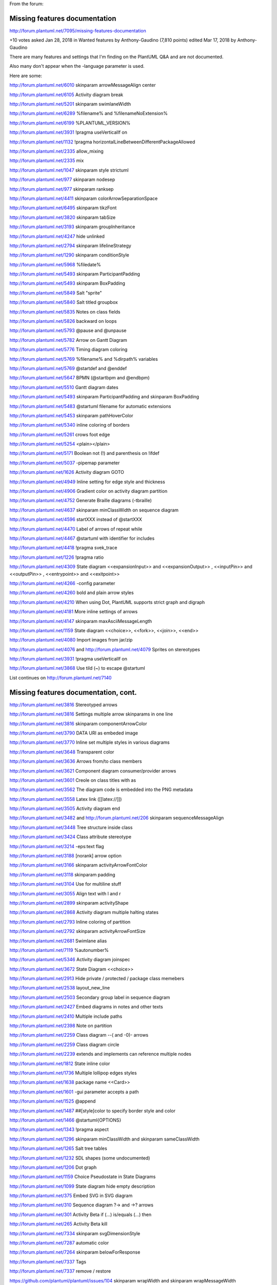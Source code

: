 
From the forum:


==============================
Missing features documentation
==============================

http://forum.plantuml.net/7095/missing-features-documentation



+10  votes
asked Jan 28, 2018 in Wanted features by Anthony-Gaudino (7,810 points)
edited Mar 17, 2018 by Anthony-Gaudino

There are many features and settings that I'm finding on the PlantUML Q&A and are not documented.

Also many don't appear when the -language parameter is used.

Here are some:

http://forum.plantuml.net/6010 skinparam arrowMessageAlign center

http://forum.plantuml.net/6105 Activity diagram break

http://forum.plantuml.net/5201 skinparam swimlaneWidth

http://forum.plantuml.net/6289 %filename% and %filenameNoExtension%

http://forum.plantuml.net/6199 %PLANTUML_VERSION%

http://forum.plantuml.net/3931 !pragma useVerticalIf on

http://forum.plantuml.net/1132 !pragma horizontalLineBetweenDifferentPackageAllowed

http://forum.plantuml.net/2335 allow_mixing

http://forum.plantuml.net/2335 mix

http://forum.plantuml.net/1047 skinparam style strictuml

http://forum.plantuml.net/977 skinparam nodesep

http://forum.plantuml.net/977 skinparam ranksep

http://forum.plantuml.net/4411 skinparam colorArrowSeparationSpace

http://forum.plantuml.net/6495 skinparam tikzFont

http://forum.plantuml.net/3820 skinparam tabSize

http://forum.plantuml.net/3193 skinparam groupInheritance

http://forum.plantuml.net/4247 hide unlinked

http://forum.plantuml.net/2794 skinparam lifelineStrategy

http://forum.plantuml.net/1290 skinparam conditionStyle

http://forum.plantuml.net/5968 %filedate%

http://forum.plantuml.net/5493 skinparam ParticipantPadding

http://forum.plantuml.net/5493 skinparam BoxPadding

http://forum.plantuml.net/5849 Salt "sprite"

http://forum.plantuml.net/5840 Salt titled groupbox

http://forum.plantuml.net/5835 Notes on class fields

http://forum.plantuml.net/5826 backward on loops

http://forum.plantuml.net/5793 @pause and @unpause

http://forum.plantuml.net/5782 Arrow on Gantt Diagram

http://forum.plantuml.net/5776 Timing diagram coloring

http://forum.plantuml.net/5769 %filename% and %dirpath% variables

http://forum.plantuml.net/5769 @startdef and @enddef

http://forum.plantuml.net/5647 BPMN (@startbpm  and  @endbpm)

http://forum.plantuml.net/5510 Gantt diagram dates

http://forum.plantuml.net/5493 skinparam ParticipantPadding  and  skinparam BoxPadding

http://forum.plantuml.net/5483 @startuml filename for automatic extensions

http://forum.plantuml.net/5453 skinparam pathHoverColor

http://forum.plantuml.net/5340 inline coloring of borders

http://forum.plantuml.net/5261 crows foot edge

http://forum.plantuml.net/5254 <plain></plain>

http://forum.plantuml.net/5171 Boolean not (!) and parenthesis on !ifdef

http://forum.plantuml.net/5037 -pipemap parameter

http://forum.plantuml.net/1626 Activity diagram GOTO

http://forum.plantuml.net/4949 Inline setting for edge style and thickness

http://forum.plantuml.net/4906 Gradient color on activity diagram partition

http://forum.plantuml.net/4752 Generate Braille diagrams (-tbraille)

http://forum.plantuml.net/4637 skinparam minClassWidth on sequence diagram

http://forum.plantuml.net/4596 \startXXX  instead  of @startXXX

http://forum.plantuml.net/4470 Label of arrows of repeat while

http://forum.plantuml.net/4467 @startuml with identifier for includes

http://forum.plantuml.net/4418 !pragma svek_trace

http://forum.plantuml.net/1226 !pragma ratio

http://forum.plantuml.net/4309 State diagram <<expansionInput>> and <<expansionOutput>> , <<inputPin>> and <<outputPin>> , <<entrypoint>> and <<exitpoint>>

http://forum.plantuml.net/4266  -config parameter

http://forum.plantuml.net/4260 bold and plain arrow styles

http://forum.plantuml.net/4210 When using Dot, PlantUML supports strict graph and digraph

http://forum.plantuml.net/4181 More inline settings of arrows

http://forum.plantuml.net/4147 skinparam maxAsciiMessageLength

http://forum.plantuml.net/1159 State diagram <<choice>>, <<fork>>, <<join>>, <<end>>

http://forum.plantuml.net/4080 Import images from jar/zip

http://forum.plantuml.net/4076  and  http://forum.plantuml.net/4079 Sprites on stereotypes

http://forum.plantuml.net/3931 !pragma useVerticalIf on

http://forum.plantuml.net/3868 Use tild (~) to escape @startuml

List continues on http://forum.plantuml.net/7140



=====================================
Missing features documentation, cont.
=====================================


http://forum.plantuml.net/3816 Stereotyped arrows

http://forum.plantuml.net/3816 Settings multiple arrow skinparams in one line

http://forum.plantuml.net/3816 skinparam componentArrowColor

http://forum.plantuml.net/3790 DATA URI as embeded image

http://forum.plantuml.net/3770 Inline set multiple styles in various diagrams

http://forum.plantuml.net/3648 Transparent color

http://forum.plantuml.net/3636 Arrows from/to class members

http://forum.plantuml.net/3621 Component diagram consumer/provider arrows

http://forum.plantuml.net/3601 Creole on class titles with as

http://forum.plantuml.net/3562 The diagram code is embedded into the PNG metadata

http://forum.plantuml.net/3558 Latex link ([[latex://]])

http://forum.plantuml.net/3505 Activity diagram end

http://forum.plantuml.net/3482 and http://forum.plantuml.net/206 skinparam sequenceMessageAlign

http://forum.plantuml.net/3448 Tree structure inside class

http://forum.plantuml.net/3424 Class attribute stereotype

http://forum.plantuml.net/3214 -eps:text flag

http://forum.plantuml.net/3188 [norank] arrow option

http://forum.plantuml.net/3166 skinparam activityArrowFontColor

http://forum.plantuml.net/3118 skinparam padding

http://forum.plantuml.net/3104 Use \ for multiline stuff

http://forum.plantuml.net/3055 Align text with \l and \r

http://forum.plantuml.net/2899 skinparam activityShape

http://forum.plantuml.net/2868 Activity diagram multiple halting states

http://forum.plantuml.net/2793 Inline coloring of partition

http://forum.plantuml.net/2792 skinparam activityArrowFontSize

http://forum.plantuml.net/2681 Swimlane alias

http://forum.plantuml.net/7119 %autonumber%

http://forum.plantuml.net/5346 Activity diagram joinspec

http://forum.plantuml.net/3672 State Diagram <<choice>>

http://forum.plantuml.net/2913 Hide private / protected / package class memebers

http://forum.plantuml.net/2538 layout_new_line

http://forum.plantuml.net/2503 Secondary group label in sequence diagram

http://forum.plantuml.net/2427 Embed diagrams in notes and other texts

http://forum.plantuml.net/2410 Multiple include paths

http://forum.plantuml.net/2398 Note on partition

http://forum.plantuml.net/2259 Class diagram --( and -0)- arrows

http://forum.plantuml.net/2259 Class diagram circle

http://forum.plantuml.net/2239 extends and implements can reference multiple nodes

http://forum.plantuml.net/1812 State inline color

http://forum.plantuml.net/1736 Multiple lollipop edges styles

http://forum.plantuml.net/1638 package name <<Card>>

http://forum.plantuml.net/1601 -gui parameter accepts a path

http://forum.plantuml.net/1525 @append

http://forum.plantuml.net/1487 ##[style]color to specify border style and color

http://forum.plantuml.net/1466 @startuml{OPTIONS}

http://forum.plantuml.net/1343 !pragma aspect

http://forum.plantuml.net/1296 skinparam minClassWidth and skinparam sameClassWidth

http://forum.plantuml.net/1265 Salt tree tables

http://forum.plantuml.net/1232 SDL shapes (some undocumented)

http://forum.plantuml.net/1206 Dot graph

http://forum.plantuml.net/1159 Choice Pseudostate in State Diagrams

http://forum.plantuml.net/1099 State diagram hide empty description

http://forum.plantuml.net/375 Embed SVG in SVG diagram

http://forum.plantuml.net/310 Sequence diagram ?-> and ->? arrows

http://forum.plantuml.net/301 Activity Beta if (...) is/equals (...) then

http://forum.plantuml.net/265 Activity Beta kill

http://forum.plantuml.net/7334 skinparam svgDimensionStyle

http://forum.plantuml.net/7287 automatic color

http://forum.plantuml.net/7264 skinparam belowForResponse

http://forum.plantuml.net/7337 Tags

http://forum.plantuml.net/7337 remove / restore

https://github.com/plantuml/plantuml/issues/104 skinparam wrapWidth and skinparam wrapMessageWidth

https://github.com/plantuml/plantuml/pull/31 ER diagrams